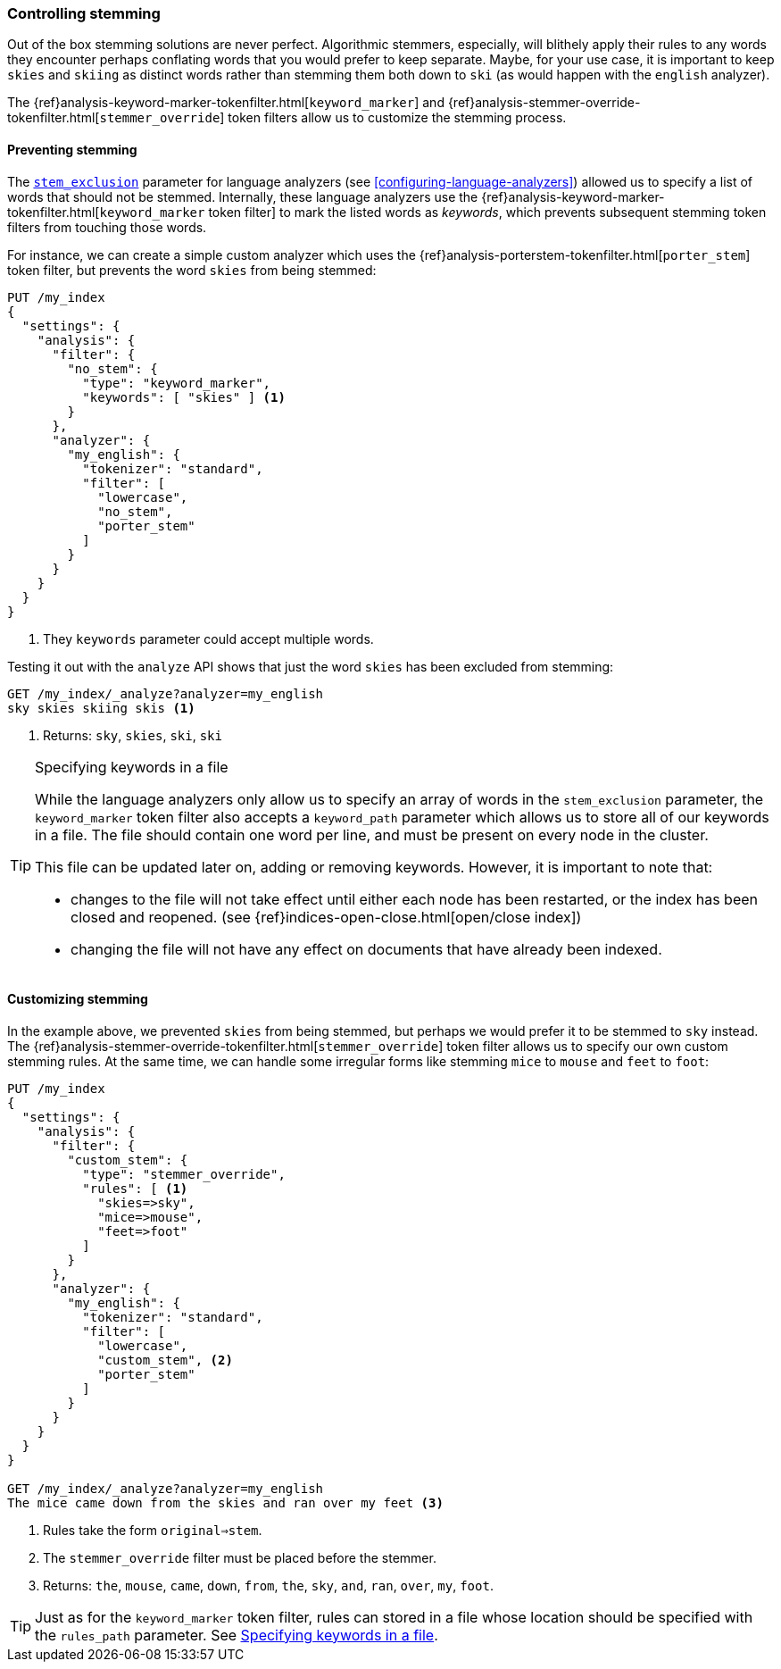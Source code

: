 [[controlling-stemming]]
=== Controlling stemming

Out of the box stemming solutions are never perfect.  Algorithmic stemmers,
especially, will blithely apply their rules to any words they encounter
perhaps conflating words that you would prefer to keep separate.  Maybe, for
your use case, it is important to keep `skies` and `skiing` as distinct words
rather than stemming them both down to `ski` (as would happen with the
`english` analyzer).

The {ref}analysis-keyword-marker-tokenfilter.html[`keyword_marker`] and
{ref}analysis-stemmer-override-tokenfilter.html[`stemmer_override`] token filters
allow us to customize the stemming process.

[[preventing-stemming]]
==== Preventing stemming

The <<stem-exclusion,`stem_exclusion`>> parameter for language analyzers (see
<<configuring-language-analyzers>>) allowed us to specify a list of words that
should not be stemmed.  Internally, these language analyzers use the
{ref}analysis-keyword-marker-tokenfilter.html[`keyword_marker` token filter]
to mark the listed words as _keywords_, which prevents subsequent stemming
token filters from touching those words.

For instance, we can create a simple custom analyzer which uses the
{ref}analysis-porterstem-tokenfilter.html[`porter_stem`] token filter,
but prevents the word `skies` from being stemmed:

[source,json]
------------------------------------------
PUT /my_index
{
  "settings": {
    "analysis": {
      "filter": {
        "no_stem": {
          "type": "keyword_marker",
          "keywords": [ "skies" ] <1>
        }
      },
      "analyzer": {
        "my_english": {
          "tokenizer": "standard",
          "filter": [
            "lowercase",
            "no_stem",
            "porter_stem"
          ]
        }
      }
    }
  }
}
------------------------------------------
<1> They `keywords` parameter could accept multiple words.

Testing it out with the `analyze` API shows that just the word `skies` has
been excluded from stemming:

[source,json]
------------------------------------------
GET /my_index/_analyze?analyzer=my_english
sky skies skiing skis <1>
------------------------------------------
<1> Returns: `sky`, `skies`, `ski`, `ski`

[[keyword-path]]
[TIP]
.Specifying keywords in a file
==========================================

While the language analyzers only allow us to specify an array of words in the
`stem_exclusion` parameter, the `keyword_marker` token filter also accepts a
`keyword_path` parameter which allows us to store all of our keywords in a
file. The file should contain one word per line, and must be present on every
node in the cluster.

This file can be updated later on, adding or removing keywords.  However, it
is important to note that:

*   changes to the file will not take effect until either each node has been
    restarted, or the index has been closed and reopened.
    (see {ref}indices-open-close.html[open/close index])
*   changing the file will not have any effect on documents that have already
    been indexed.

==========================================

[[customizing-stemming]]
==== Customizing stemming

In the example above, we prevented `skies` from being stemmed, but perhaps we
would prefer it to be stemmed to `sky` instead.  The
{ref}analysis-stemmer-override-tokenfilter.html[`stemmer_override`] token
filter allows us to specify our own custom stemming rules. At the same time,
we can handle some irregular forms like stemming `mice` to `mouse` and `feet`
to `foot`:

[source,json]
------------------------------------------
PUT /my_index
{
  "settings": {
    "analysis": {
      "filter": {
        "custom_stem": {
          "type": "stemmer_override",
          "rules": [ <1>
            "skies=>sky",
            "mice=>mouse",
            "feet=>foot"
          ]
        }
      },
      "analyzer": {
        "my_english": {
          "tokenizer": "standard",
          "filter": [
            "lowercase",
            "custom_stem", <2>
            "porter_stem"
          ]
        }
      }
    }
  }
}

GET /my_index/_analyze?analyzer=my_english
The mice came down from the skies and ran over my feet <3>
------------------------------------------
<1> Rules take the form `original=>stem`.
<2> The `stemmer_override` filter must be placed before the stemmer.
<3> Returns: `the`, `mouse`, `came`, `down`, `from`, `the`, `sky`,
    `and`, `ran`, `over`, `my`, `foot`.

TIP: Just as for the `keyword_marker` token filter, rules can stored
in a file whose location should be specified with the `rules_path`
parameter.  See <<keyword-path>>.
